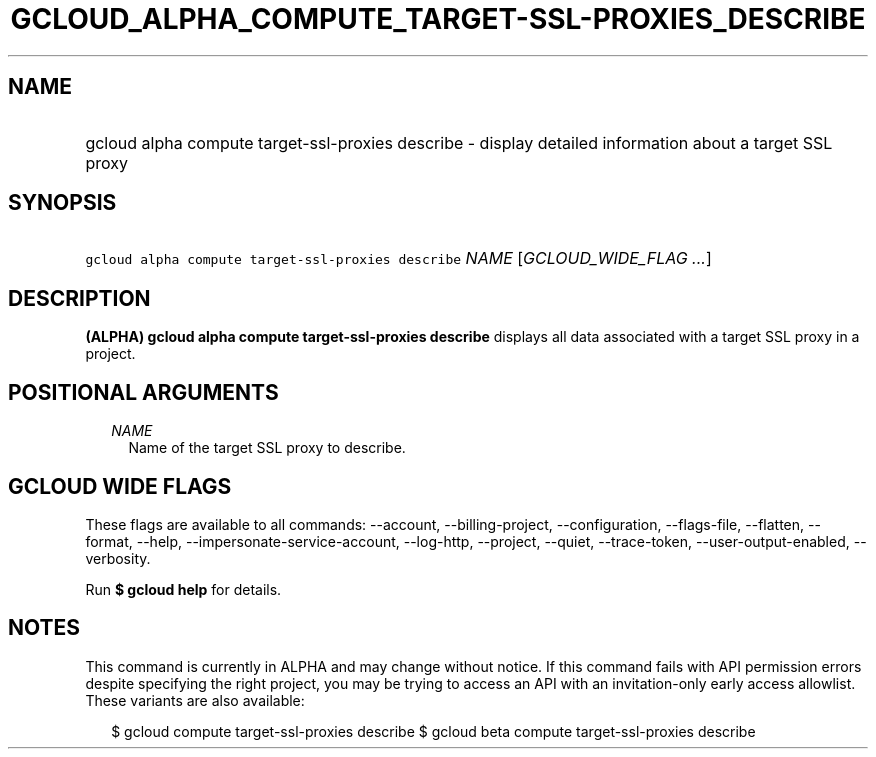 
.TH "GCLOUD_ALPHA_COMPUTE_TARGET\-SSL\-PROXIES_DESCRIBE" 1



.SH "NAME"
.HP
gcloud alpha compute target\-ssl\-proxies describe \- display detailed information about a target SSL proxy



.SH "SYNOPSIS"
.HP
\f5gcloud alpha compute target\-ssl\-proxies describe\fR \fINAME\fR [\fIGCLOUD_WIDE_FLAG\ ...\fR]



.SH "DESCRIPTION"

\fB(ALPHA)\fR \fBgcloud alpha compute target\-ssl\-proxies describe\fR displays
all data associated with a target SSL proxy in a project.



.SH "POSITIONAL ARGUMENTS"

.RS 2m
.TP 2m
\fINAME\fR
Name of the target SSL proxy to describe.


.RE
.sp

.SH "GCLOUD WIDE FLAGS"

These flags are available to all commands: \-\-account, \-\-billing\-project,
\-\-configuration, \-\-flags\-file, \-\-flatten, \-\-format, \-\-help,
\-\-impersonate\-service\-account, \-\-log\-http, \-\-project, \-\-quiet,
\-\-trace\-token, \-\-user\-output\-enabled, \-\-verbosity.

Run \fB$ gcloud help\fR for details.



.SH "NOTES"

This command is currently in ALPHA and may change without notice. If this
command fails with API permission errors despite specifying the right project,
you may be trying to access an API with an invitation\-only early access
allowlist. These variants are also available:

.RS 2m
$ gcloud compute target\-ssl\-proxies describe
$ gcloud beta compute target\-ssl\-proxies describe
.RE

